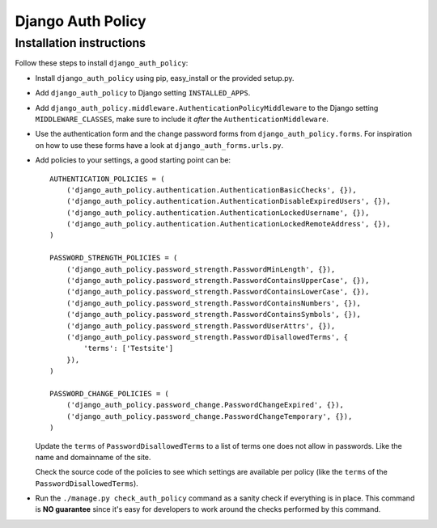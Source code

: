.. _index:

==================
Django Auth Policy
==================

Installation instructions
=========================

Follow these steps to install ``django_auth_policy``:

* Install ``django_auth_policy`` using pip, easy_install or the
  provided setup.py.

* Add ``django_auth_policy`` to Django setting ``INSTALLED_APPS``.

* Add ``django_auth_policy.middleware.AuthenticationPolicyMiddleware`` to the
  Django setting ``MIDDLEWARE_CLASSES``, make sure to include it *after* the
  ``AuthenticationMiddleware``.

* Use the authentication form and the change password forms from
  ``django_auth_policy.forms``. For inspiration on how to use these forms
  have a look at ``django_auth_forms.urls.py``.

* Add policies to your settings, a good starting point can be::

    AUTHENTICATION_POLICIES = (
        ('django_auth_policy.authentication.AuthenticationBasicChecks', {}),
        ('django_auth_policy.authentication.AuthenticationDisableExpiredUsers', {}),
        ('django_auth_policy.authentication.AuthenticationLockedUsername', {}),
        ('django_auth_policy.authentication.AuthenticationLockedRemoteAddress', {}),
    )

    PASSWORD_STRENGTH_POLICIES = (
        ('django_auth_policy.password_strength.PasswordMinLength', {}),
        ('django_auth_policy.password_strength.PasswordContainsUpperCase', {}),
        ('django_auth_policy.password_strength.PasswordContainsLowerCase', {}),
        ('django_auth_policy.password_strength.PasswordContainsNumbers', {}),
        ('django_auth_policy.password_strength.PasswordContainsSymbols', {}),
        ('django_auth_policy.password_strength.PasswordUserAttrs', {}),
        ('django_auth_policy.password_strength.PasswordDisallowedTerms', {
            'terms': ['Testsite']
        }),
    )

    PASSWORD_CHANGE_POLICIES = (
        ('django_auth_policy.password_change.PasswordChangeExpired', {}),
        ('django_auth_policy.password_change.PasswordChangeTemporary', {}),
    )

  Update the ``terms`` of ``PasswordDisallowedTerms`` to a list of terms one
  does not allow in passwords. Like the name and domainname of the site.

  Check the source code of the policies to see which settings are available per
  policy (like the ``terms`` of the ``PasswordDisallowedTerms``).

* Run the ``./manage.py check_auth_policy`` command as a sanity check if
  everything is in place. This command is **NO guarantee** since it\'s easy
  for developers to work around the checks performed by this command.
